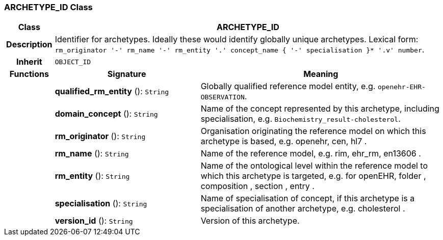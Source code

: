 === ARCHETYPE_ID Class

[cols="^1,3,5"]
|===
h|*Class*
2+^h|*ARCHETYPE_ID*

h|*Description*
2+a|Identifier for archetypes. Ideally these would identify globally unique archetypes.
Lexical form: `rm_originator  '-' rm_name  '-' rm_entity  '.' concept_name {  '-' specialisation }*  '.v' number`.

h|*Inherit*
2+|`OBJECT_ID`

h|*Functions*
^h|*Signature*
^h|*Meaning*

h|
|*qualified_rm_entity* (): `String`
a|Globally qualified reference model entity, e.g.  `openehr-EHR-OBSERVATION`.

h|
|*domain_concept* (): `String`
a|Name of the concept represented by this archetype, including specialisation, e.g. `Biochemistry_result-cholesterol`.

h|
|*rm_originator* (): `String`
a|Organisation originating the reference model on which this archetype is based, e.g. openehr,  cen,  hl7 .

h|
|*rm_name* (): `String`
a|Name of the reference model, e.g. rim,  ehr_rm,  en13606 .

h|
|*rm_entity* (): `String`
a|Name of the ontological level within the reference model to which this archetype is targeted, e.g. for openEHR,  folder ,  composition ,  section ,  entry .

h|
|*specialisation* (): `String`
a|Name of specialisation of concept, if this archetype is a specialisation of another archetype, e.g.  cholesterol .

h|
|*version_id* (): `String`
a|Version of this archetype.
|===
